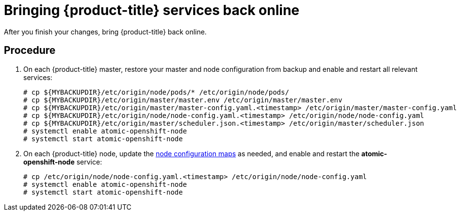 ////
bringing OpenShift back online

Module included in the following assemblies:

* admin_guide/assembly_restoring-cluster.adoc
* upgrading/downgrade.adoc

////

[id='bringing-openshift-services-back-online_{context}']
= Bringing {product-title} services back online

After you finish your changes, bring {product-title} back online.

[discrete]
== Procedure

. On each {product-title} master, restore your master and node configuration from
backup and enable and restart all relevant services:
+
----
# cp ${MYBACKUPDIR}/etc/origin/node/pods/* /etc/origin/node/pods/
# cp ${MYBACKUPDIR}/etc/origin/master/master.env /etc/origin/master/master.env
# cp ${MYBACKUPDIR}/etc/origin/master/master-config.yaml.<timestamp> /etc/origin/master/master-config.yaml
# cp ${MYBACKUPDIR}/etc/origin/node/node-config.yaml.<timestamp> /etc/origin/node/node-config.yaml
# cp ${MYBACKUPDIR}/etc/origin/master/scheduler.json.<timestamp> /etc/origin/master/scheduler.json
# systemctl enable atomic-openshift-node
# systemctl start atomic-openshift-node
----

. On each {product-title} node, update the xref:../admin_guide/manage_nodes.adoc#modifying-nodes[node configuration maps] as needed,
and enable and restart the *atomic-openshift-node* service:
+
----
# cp /etc/origin/node/node-config.yaml.<timestamp> /etc/origin/node/node-config.yaml
# systemctl enable atomic-openshift-node
# systemctl start atomic-openshift-node
----
